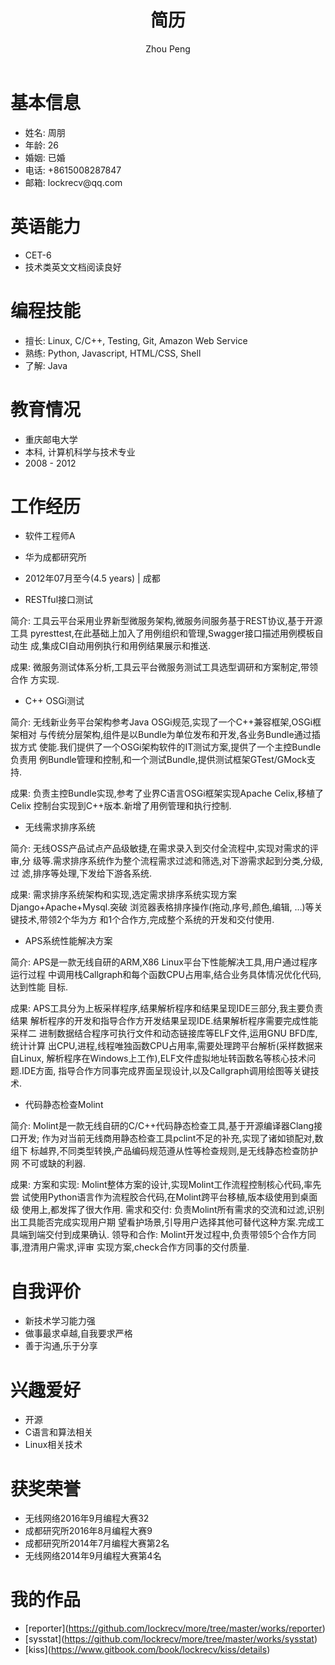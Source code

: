 #+TITLE: 简历
#+AUTHOR: Zhou Peng
#+EMAIL: lockrecv@qq.com

* 基本信息

[[file:avatar.png]]

- 姓名: 周朋
- 年龄: 26
- 婚姻: 已婚
- 电话: +8615008287847
- 邮箱: lockrecv@qq.com

* 英语能力

- CET-6
- 技术类英文文档阅读良好

* 编程技能

- 擅长: Linux, C/C++, Testing, Git, Amazon Web Service
- 熟练: Python, Javascript, HTML/CSS, Shell
- 了解: Java

* 教育情况

- 重庆邮电大学
- 本科, 计算机科学与技术专业
- 2008 - 2012

* 工作经历

- 软件工程师A
- 华为成都研究所
- 2012年07月至今(4.5 years) | 成都

- RESTful接口测试

简介:
  工具云平台采用业界新型微服务架构,微服务间服务基于REST协议,基于开源工具
  pyresttest,在此基础上加入了用例组织和管理,Swagger接口描述用例模板自动生
  成,集成CI自动用例执行和用例结果展示和推送.

成果:
  微服务测试体系分析,工具云平台微服务测试工具选型调研和方案制定,带领合作
  方实现.

- C++ OSGi测试

简介:
  无线新业务平台架构参考Java OSGi规范,实现了一个C++兼容框架,OSGi框架相对
  与传统分层架构,组件是以Bundle为单位发布和开发,各业务Bundle通过插拔方式
  使能.我们提供了一个OSGi架构软件的IT测试方案,提供了一个主控Bundle负责用
  例Bundle管理和控制,和一个测试Bundle,提供测试框架GTest/GMock支持.

成果:
  负责主控Bundle实现,参考了业界C语言OSGi框架实现Apache Celix,移植了Celix
  控制台实现到C++版本.新增了用例管理和执行控制.

- 无线需求排序系统

简介:
  无线OSS产品试点产品级敏捷,在需求录入到交付全流程中,实现对需求的评审,分
  级等.需求排序系统作为整个流程需求过滤和筛选,对下游需求起到分类,分级,过
  滤,排序等处理,下发给下游各系统.

成果:
  需求排序系统架构和实现,选定需求排序系统实现方案Django+Apache+Mysql.突破
  浏览器表格排序操作(拖动,序号,颜色,编辑, ...)等关键技术,带领2个华为方
  和1个合作方,完成整个系统的开发和交付使用.

- APS系统性能解决方案

简介:
  APS是一款无线自研的ARM,X86 Linux平台下性能解决工具,用户通过程序运行过程
  中调用栈Callgraph和每个函数CPU占用率,结合业务具体情况优化代码,达到性能
  目标.

成果:
  APS工具分为上板采样程序,结果解析程序和结果呈现IDE三部分,我主要负责结果
  解析程序的开发和指导合作方开发结果呈现IDE.结果解析程序需要完成性能采样二
  进制数据结合程序可执行文件和动态链接库等ELF文件,运用GNU BFD库,统计计算
  出CPU,进程,线程唯独函数CPU占用率,需要处理跨平台解析(采样数据来自Linux,
  解析程序在Windows上工作),ELF文件虚拟地址转函数名等核心技术问题.IDE方面,
  指导合作方同事完成界面呈现设计,以及Callgraph调用绘图等关键技术.

- 代码静态检查Molint

简介:
  Molint是一款无线自研的C/C++代码静态检查工具,基于开源编译器Clang接口开发;
  作为对当前无线商用静态检查工具pclint不足的补充,实现了诸如锁配对,数组下
  标越界,不同类型转换,产品编码规范遵从性等检查规则,是无线静态检查防护网
  不可或缺的利器.

成果:
  方案和实现: Molint整体方案的设计,实现Molint工作流程控制核心代码,率先尝
  试使用Python语言作为流程胶合代码,在Molint跨平台移植,版本级使用到桌面级
  使用上,都发挥了很大作用.
  需求和交付: 负责Molint所有需求的交流和过滤,识别出工具能否完成实现用户期
  望看护场景,引导用户选择其他可替代这种方案.完成工具端到端交付到成果确认.
  领导和合作: Molint开发过程中,负责带领5个合作方同事,澄清用户需求,评审
  实现方案,check合作方同事的交付质量.

* 自我评价

- 新技术学习能力强
- 做事最求卓越,自我要求严格
- 善于沟通,乐于分享

* 兴趣爱好

- 开源
- C语言和算法相关
- Linux相关技术

* 获奖荣誉

- 无线网络2016年9月编程大赛32
- 成都研究所2016年8月编程大赛9
- 成都研究所2014年7月编程大赛第2名
- 无线网络2014年9月编程大赛第4名

* 我的作品

- [reporter](https://github.com/lockrecv/more/tree/master/works/reporter)
- [sysstat](https://github.com/lockrecv/more/tree/master/works/sysstat)
- [kiss](https://www.gitbook.com/book/lockrecv/kiss/details)
